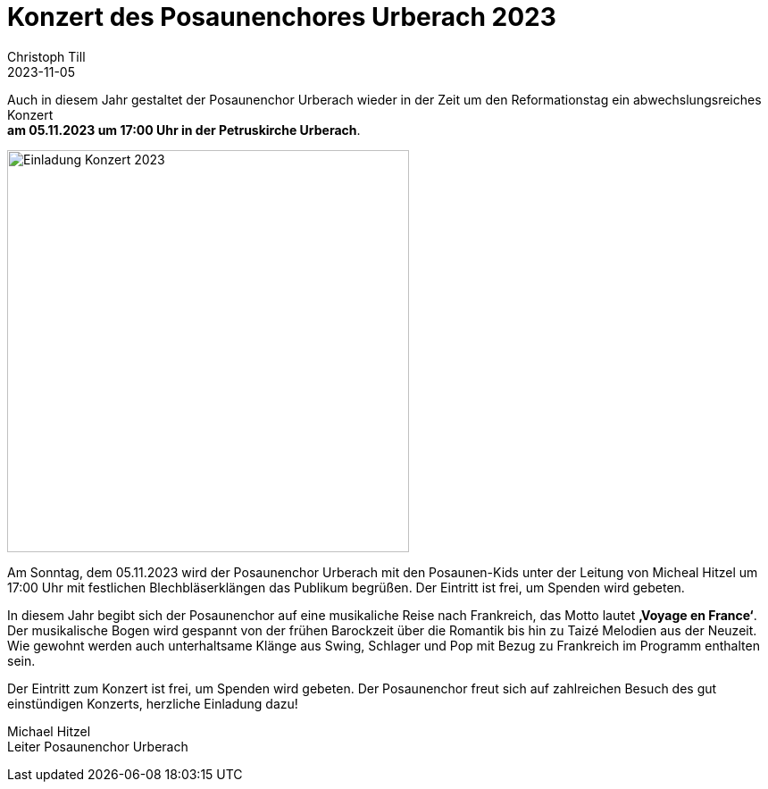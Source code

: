 = Konzert des Posaunenchores Urberach 2023
Christoph Till
2023-11-05
:jbake-type: post
:jbake-status: published
:jbake-tags: blog, asciidoc
:idprefix:

Auch in diesem Jahr gestaltet der Posaunenchor Urberach wieder in der Zeit um den Reformationstag ein abwechslungsreiches Konzert  +
**am 05.11.2023 um 17:00 Uhr in der Petruskirche Urberach**. 

image::/image/2023/Konzert2023.png[Einladung Konzert 2023, 450]

Am Sonntag, dem 05.11.2023 wird der Posaunenchor Urberach mit den Posaunen-Kids unter der Leitung von Micheal Hitzel um 17:00 Uhr mit festlichen Blechbläserklängen das Publikum begrüßen. Der Eintritt ist frei, um Spenden wird gebeten.

In diesem Jahr begibt sich der Posaunenchor auf eine musikaliche Reise nach Frankreich, das Motto lautet **‚Voyage en France‘**.
Der musikalische Bogen wird gespannt von der frühen Barockzeit über die Romantik bis hin zu Taizé Melodien aus der Neuzeit. Wie gewohnt werden auch unterhaltsame Klänge aus Swing, Schlager und Pop mit Bezug zu Frankreich im Programm enthalten sein.

Der Eintritt zum Konzert ist frei, um Spenden wird gebeten. Der Posaunenchor freut sich auf zahlreichen Besuch des gut einstündigen Konzerts, herzliche Einladung dazu!


Michael Hitzel  +
Leiter Posaunenchor Urberach
